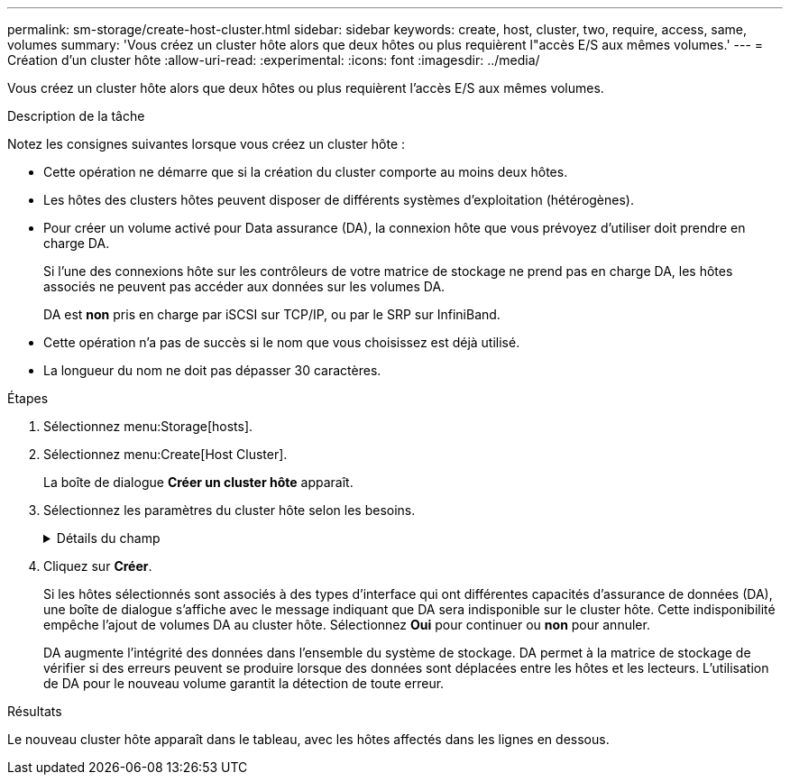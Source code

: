 ---
permalink: sm-storage/create-host-cluster.html 
sidebar: sidebar 
keywords: create, host, cluster, two, require, access, same, volumes 
summary: 'Vous créez un cluster hôte alors que deux hôtes ou plus requièrent l"accès E/S aux mêmes volumes.' 
---
= Création d'un cluster hôte
:allow-uri-read: 
:experimental: 
:icons: font
:imagesdir: ../media/


[role="lead"]
Vous créez un cluster hôte alors que deux hôtes ou plus requièrent l'accès E/S aux mêmes volumes.

.Description de la tâche
Notez les consignes suivantes lorsque vous créez un cluster hôte :

* Cette opération ne démarre que si la création du cluster comporte au moins deux hôtes.
* Les hôtes des clusters hôtes peuvent disposer de différents systèmes d'exploitation (hétérogènes).
* Pour créer un volume activé pour Data assurance (DA), la connexion hôte que vous prévoyez d'utiliser doit prendre en charge DA.
+
Si l'une des connexions hôte sur les contrôleurs de votre matrice de stockage ne prend pas en charge DA, les hôtes associés ne peuvent pas accéder aux données sur les volumes DA.

+
DA est *non* pris en charge par iSCSI sur TCP/IP, ou par le SRP sur InfiniBand.

* Cette opération n'a pas de succès si le nom que vous choisissez est déjà utilisé.
* La longueur du nom ne doit pas dépasser 30 caractères.


.Étapes
. Sélectionnez menu:Storage[hosts].
. Sélectionnez menu:Create[Host Cluster].
+
La boîte de dialogue *Créer un cluster hôte* apparaît.

. Sélectionnez les paramètres du cluster hôte selon les besoins.
+
.Détails du champ
[%collapsible]
====
[cols="1a,3a"]
|===
| Réglage | Description 


 a| 
Nom
 a| 
Saisissez le nom du nouveau cluster hôte.



 a| 
Hôtes
 a| 
Sélectionnez deux hôtes ou plus dans la liste déroulante. Seuls les hôtes qui ne font pas déjà partie d'un cluster hôte apparaissent dans la liste.

|===
====
. Cliquez sur *Créer*.
+
Si les hôtes sélectionnés sont associés à des types d'interface qui ont différentes capacités d'assurance de données (DA), une boîte de dialogue s'affiche avec le message indiquant que DA sera indisponible sur le cluster hôte. Cette indisponibilité empêche l'ajout de volumes DA au cluster hôte. Sélectionnez *Oui* pour continuer ou *non* pour annuler.

+
DA augmente l'intégrité des données dans l'ensemble du système de stockage. DA permet à la matrice de stockage de vérifier si des erreurs peuvent se produire lorsque des données sont déplacées entre les hôtes et les lecteurs. L'utilisation de DA pour le nouveau volume garantit la détection de toute erreur.



.Résultats
Le nouveau cluster hôte apparaît dans le tableau, avec les hôtes affectés dans les lignes en dessous.
